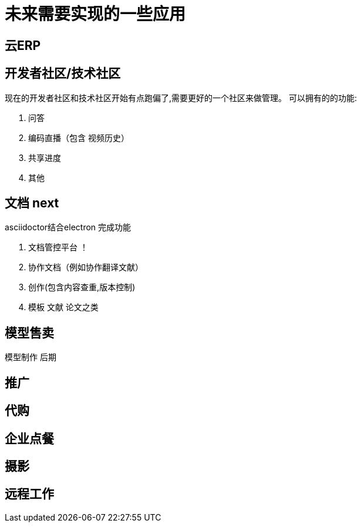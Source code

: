 = 未来需要实现的一些应用

== 云ERP

== 开发者社区/技术社区
现在的开发者社区和技术社区开始有点跑偏了,需要更好的一个社区来做管理。
可以拥有的的功能:

. 问答
. 编码直播（包含 视频历史）

. 共享进度
. 其他

== 文档 next
asciidoctor结合electron 完成功能

. 文档管控平台 ！
. 协作文档（例如协作翻译文献）
. 创作(包含内容查重,版本控制)
. 模板 文献 论文之类

== 模型售卖

模型制作 后期

== 推广

== 代购

== 企业点餐

== 摄影

== 远程工作

